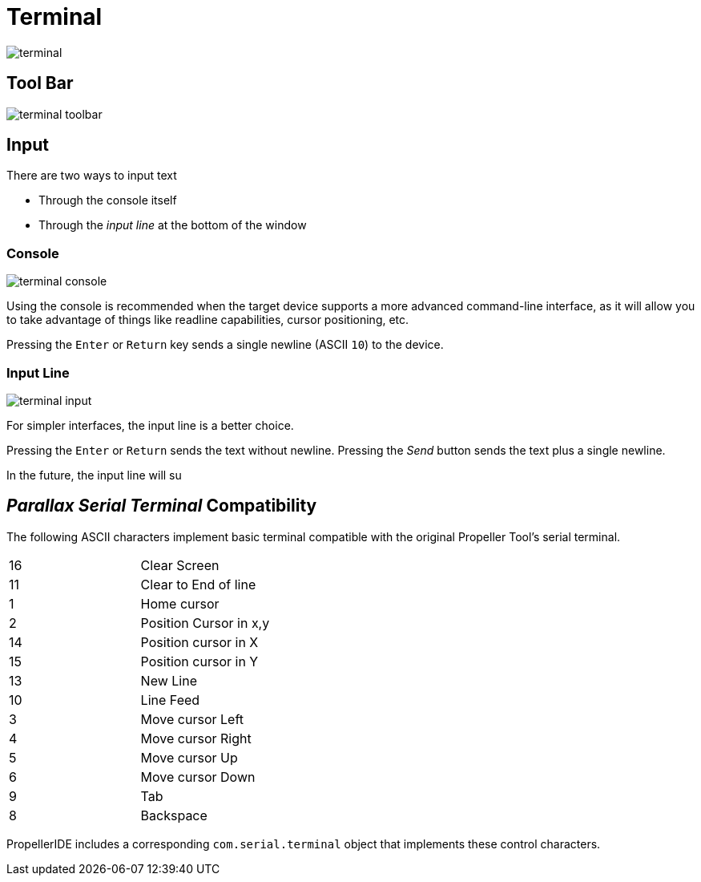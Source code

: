 # Terminal

image:terminal.png[]

## Tool Bar

image:terminal-toolbar.png[]

## Input

There are two ways to input text

- Through the console itself
- Through the _input line_ at the bottom of the window

### Console

image:terminal-console.png[]

Using the console is recommended when the target device supports a more advanced command-line interface, as it will allow you to take advantage of things like readline capabilities, cursor positioning, etc.

Pressing the `Enter` or `Return` key sends a single newline (ASCII `10`) to the device.

### Input Line

image:terminal-input.png[]

For simpler interfaces, the input line is a better choice.

Pressing the `Enter` or `Return` sends the text without newline. Pressing the _Send_ button sends the text plus a single newline.

In the future, the input line will su


## _Parallax Serial Terminal_ Compatibility

The following ASCII characters implement basic terminal compatible with the original Propeller Tool's serial terminal.

|===
| 16 | Clear Screen
| 11 | Clear to End of line
| 1 | Home cursor
| 2 | Position Cursor in x,y
| 14 | Position cursor in X
| 15 | Position cursor in Y
| 13 | New Line

| 10 | Line Feed
| 3 | Move cursor Left
| 4 | Move cursor Right
| 5 | Move cursor Up
| 6 | Move cursor Down
| 9 | Tab
| 8 | Backspace
|===

PropellerIDE includes a corresponding `com.serial.terminal` object that implements these control characters.